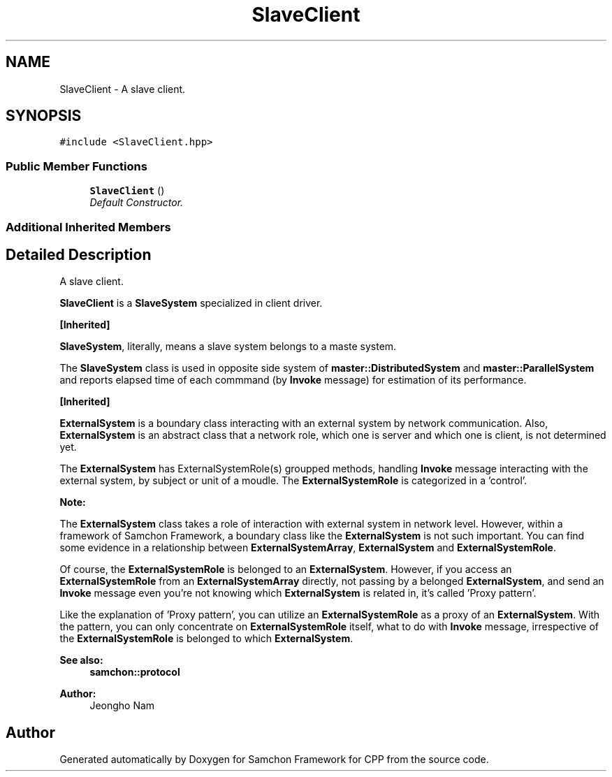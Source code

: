 .TH "SlaveClient" 3 "Mon Oct 26 2015" "Version 1.0.0" "Samchon Framework for CPP" \" -*- nroff -*-
.ad l
.nh
.SH NAME
SlaveClient \- A slave client\&.  

.SH SYNOPSIS
.br
.PP
.PP
\fC#include <SlaveClient\&.hpp>\fP
.SS "Public Member Functions"

.in +1c
.ti -1c
.RI "\fBSlaveClient\fP ()"
.br
.RI "\fIDefault Constructor\&. \fP"
.in -1c
.SS "Additional Inherited Members"
.SH "Detailed Description"
.PP 
A slave client\&. 

\fBSlaveClient\fP is a \fBSlaveSystem\fP specialized in client driver\&. 
.PP
\fB[Inherited]\fP
.RS 4

.RE
.PP
\fBSlaveSystem\fP, literally, means a slave system belongs to a maste system\&. 
.PP
The \fBSlaveSystem\fP class is used in opposite side system of \fBmaster::DistributedSystem\fP and \fBmaster::ParallelSystem\fP and reports elapsed time of each commmand (by \fBInvoke\fP message) for estimation of its performance\&. 
.PP
\fB[Inherited]\fP
.RS 4

.RE
.PP
\fBExternalSystem\fP is a boundary class interacting with an external system by network communication\&. Also, \fBExternalSystem\fP is an abstract class that a network role, which one is server and which one is client, is not determined yet\&. 
.PP
The \fBExternalSystem\fP has ExternalSystemRole(s) groupped methods, handling \fBInvoke\fP message interacting with the external system, by subject or unit of a moudle\&. The \fBExternalSystemRole\fP is categorized in a 'control'\&. 
.PP
 
.PP
\fBNote:\fP
.RS 4
.RE
.PP
The \fBExternalSystem\fP class takes a role of interaction with external system in network level\&. However, within a framework of Samchon Framework, a boundary class like the \fBExternalSystem\fP is not such important\&. You can find some evidence in a relationship between \fBExternalSystemArray\fP, \fBExternalSystem\fP and \fBExternalSystemRole\fP\&. 
.PP
Of course, the \fBExternalSystemRole\fP is belonged to an \fBExternalSystem\fP\&. However, if you access an \fBExternalSystemRole\fP from an \fBExternalSystemArray\fP directly, not passing by a belonged \fBExternalSystem\fP, and send an \fBInvoke\fP message even you're not knowing which \fBExternalSystem\fP is related in, it's called 'Proxy pattern'\&.
.PP
Like the explanation of 'Proxy pattern', you can utilize an \fBExternalSystemRole\fP as a proxy of an \fBExternalSystem\fP\&. With the pattern, you can only concentrate on \fBExternalSystemRole\fP itself, what to do with \fBInvoke\fP message, irrespective of the \fBExternalSystemRole\fP is belonged to which \fBExternalSystem\fP\&. 
.PP
\fBSee also:\fP
.RS 4
\fBsamchon::protocol\fP 
.RE
.PP
\fBAuthor:\fP
.RS 4
Jeongho Nam 
.RE
.PP


.SH "Author"
.PP 
Generated automatically by Doxygen for Samchon Framework for CPP from the source code\&.
